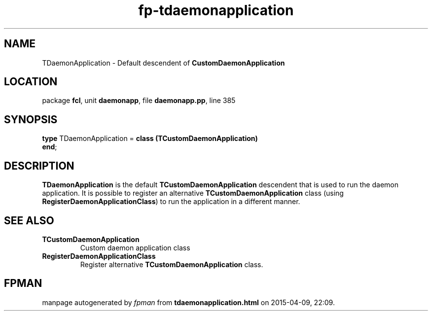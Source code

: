 .\" file autogenerated by fpman
.TH "fp-tdaemonapplication" 3 "2014-03-14" "fpman" "Free Pascal Programmer's Manual"
.SH NAME
TDaemonApplication - Default descendent of \fBCustomDaemonApplication\fR 
.SH LOCATION
package \fBfcl\fR, unit \fBdaemonapp\fR, file \fBdaemonapp.pp\fR, line 385
.SH SYNOPSIS
\fBtype\fR TDaemonApplication = \fBclass (TCustomDaemonApplication)\fR
.br
\fBend\fR;
.SH DESCRIPTION
\fBTDaemonApplication\fR is the default \fBTCustomDaemonApplication\fR descendent that is used to run the daemon application. It is possible to register an alternative \fBTCustomDaemonApplication\fR class (using \fBRegisterDaemonApplicationClass\fR) to run the application in a different manner.


.SH SEE ALSO
.TP
.B TCustomDaemonApplication
Custom daemon application class
.TP
.B RegisterDaemonApplicationClass
Register alternative \fBTCustomDaemonApplication\fR class.

.SH FPMAN
manpage autogenerated by \fIfpman\fR from \fBtdaemonapplication.html\fR on 2015-04-09, 22:09.

